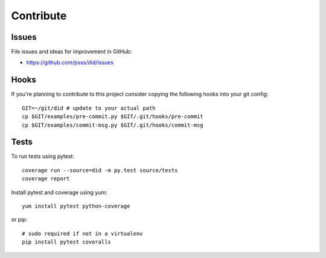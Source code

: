 
==================
    Contribute
==================

Issues
~~~~~~~~~~~~~~~~~~~~~~~~~~~~~~~~~~~~~~~~~~~~~~~~~~~~~~~~~~~~~~~~~~

File issues and ideas for improvement in GitHub:

* https://github.com/psss/did/issues


Hooks
~~~~~~~~~~~~~~~~~~~~~~~~~~~~~~~~~~~~~~~~~~~~~~~~~~~~~~~~~~~~~~~~~~

If you're planning to contribute to this project consider copying
the following hooks into your git config::

    GIT=~/git/did # update to your actual path
    cp $GIT/examples/pre-commit.py $GIT/.git/hooks/pre-commit
    cp $GIT/examples/commit-msg.py $GIT/.git/hooks/commit-msg


Tests
~~~~~~~~~~~~~~~~~~~~~~~~~~~~~~~~~~~~~~~~~~~~~~~~~~~~~~~~~~~~~~~~~~

To run tests using pytest::

    coverage run --source=did -m py.test source/tests
    coverage report

Install pytest and coverage using yum::

    yum install pytest python-coverage

or pip::

    # sudo required if not in a virtualenv
    pip install pytest coveralls
